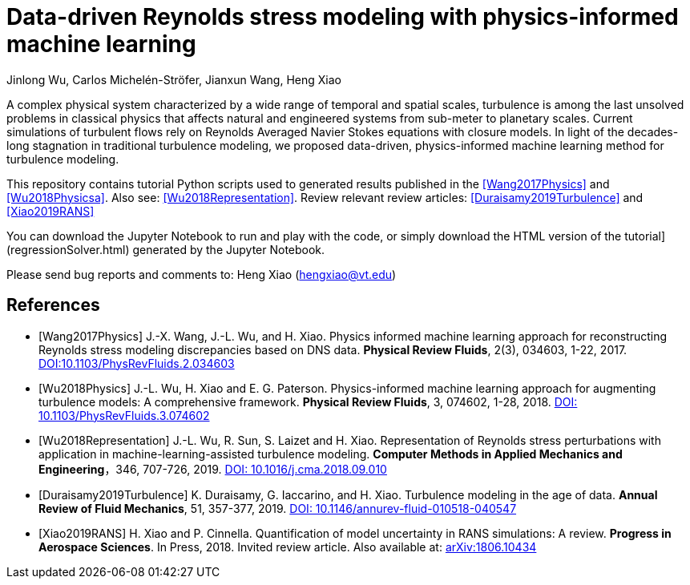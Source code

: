 # Data-driven Reynolds stress modeling with physics-informed machine learning

Jinlong Wu, Carlos Michelén-Ströfer, Jianxun Wang, Heng Xiao


A complex physical system characterized by a wide range of temporal and spatial scales, turbulence is among the last unsolved problems in classical physics that affects natural and engineered systems from sub-meter to planetary scales. Current simulations of turbulent flows rely on Reynolds Averaged Navier Stokes equations with closure models.  In light of the decades-long stagnation in traditional turbulence modeling, we proposed data-driven, physics-informed machine learning method for turbulence modeling.

This repository contains tutorial Python scripts used to generated results published in the <<Wang2017Physics>> and <<Wu2018Physicsa>>. Also see: <<Wu2018Representation>>. Review relevant review articles: <<Duraisamy2019Turbulence>> and <<Xiao2019RANS>>

You can download the Jupyter Notebook to run and play with the code, or simply download the HTML version of the tutorial](regressionSolver.html) generated by the Jupyter Notebook.

Please send bug reports and comments to: Heng Xiao (hengxiao@vt.edu) +


[bibliography]
References
----------

[bibliography]

- [[[Wang2017Physics]]] J.-X. Wang, J.-L. Wu, and H. Xiao. Physics informed machine learning approach for reconstructing Reynolds stress modeling discrepancies based on DNS data. *Physical Review Fluids*, 2(3), 034603, 1-22, 2017. https://doi.org/10.1103/PhysRevFluids.2.034603[DOI:10.1103/PhysRevFluids.2.034603]

- [[[Wu2018Physics]]] J.-L. Wu, H. Xiao and E. G. Paterson. Physics-informed machine learning approach for augmenting turbulence models: A comprehensive framework. *Physical Review Fluids*, 3, 074602, 1-28, 2018. https://doi.org/10.1103/PhysRevFluids.2.034603[DOI: 10.1103/PhysRevFluids.3.074602] 

- [[[Wu2018Representation]]] J.-L. Wu, R. Sun, S. Laizet and H. Xiao. Representation of Reynolds stress perturbations with application in machine-learning-assisted turbulence modeling. *Computer Methods in Applied Mechanics and Engineering*，346, 707-726, 2019. https://doi.org/10.1016/j.cma.2018.09.010[DOI: 10.1016/j.cma.2018.09.010] 

- [[[Duraisamy2019Turbulence]]] K. Duraisamy, G. Iaccarino, and H. Xiao. Turbulence modeling in the age of data. *Annual Review of Fluid Mechanics*, 51, 357-377, 2019. https://doi.org/10.1146/annurev-fluid-010518-040547[DOI: 10.1146/annurev-fluid-010518-040547]

- [[[Xiao2019RANS]]] H. Xiao and P. Cinnella. Quantification of model uncertainty in RANS simulations: A review. *Progress in Aerospace Sciences*. In Press, 2018. Invited review article. Also available at: https://arxiv.org/abs/1806.10434[arXiv:1806.10434]
